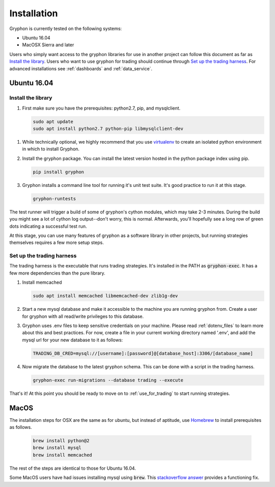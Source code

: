 .. _installation:

============
Installation
============

Gryphon is currently tested on the following systems:

* Ubuntu 16.04
* MacOSX Sierra and later

Users who simply want access to the gryphon libraries for use in another project can
follow this document as far as `Install the library`_. Users who want to use gryphon for
trading should continue through `Set up the trading harness`_. For advanced
installations see :ref:`dashboards` and :ref:`data_service`.

Ubuntu 16.04
============

.. _library-install:

Install the library
-------------------

#. First make sure you have the prerequisites: python2.7, pip, and mysqlclient.

   .. code-block:: bash

      sudo apt update
      sudo apt install python2.7 python-pip libmysqlclient-dev

.. _virtualenv: https://docs.python-guide.org/dev/virtualenvs/#lower-level-virtualenv

#. While technically optional, we highly recommend that you use virtualenv_ to create an isolated python environment in which to install Gryphon.

#. Install the gryphon package. You can install the latest version hosted in the python package index using pip.

   .. code-block:: bash

      pip install gryphon

#. Gryphon installs a command line tool for running it's unit test suite. It's good practice to run it at this stage.

   .. code-block:: bash

      gryphon-runtests

The test runner will trigger a build of some of gryphon's cython modules, which may take
2-3 minutes. During the build you might see a lot of cython log output--don't worry,
this is normal. Afterwards, you'll hopefully see a long row of green dots indicating a
successful test run.

At this stage, you can use many features of gryphon as a software library in other
projects, but running strategies themselves requires a few more setup steps.


Set up the trading harness
--------------------------

The trading harness is the executable that runs trading strategies. It's installed in
the PATH as :code:`gryphon-exec`. It has a few more dependencies than the pure library.

#. Install memcached

   .. code-block:: bash

      sudo apt install memcached libmemcached-dev zlib1g-dev


#. Start a new mysql database and make it accessible to the machine you are running gryphon from. Create a user for gryphon with all read/write privileges to this database.

#. Gryphon uses .env files to keep sensitive credentials on your machine. Please read :ref:`dotenv_files` to learn more about this and best practices. For now, create a file in your current working directory named '.env', and add the mysql url for your new database to it as follows:

   .. code-block:: bash

      TRADING_DB_CRED=mysql://[username]:[password]@[database_host]:3306/[database_name]

#. Now migrate the database to the latest gryphon schema. This can be done with a script in the trading harness.

   .. code-block:: bash

      gryphon-exec run-migrations --database trading --execute

That's it! At this point you should be ready to move on to :ref:`use_for_trading` to
start running strategies.

MacOS
=====

The installation steps for OSX are the same as for ubuntu, but instead of aptitude, use Homebrew_ to install prerequisites as follows.

.. _Homebrew: https://brew.sh/

   .. code-block:: bash
      
      brew install python@2
      brew install mysql
      brew install memcached

The rest of the steps are identical to those for Ubuntu 16.04.

.. _`stackoverflow answer`: https://stackoverflow.com/questions/12218229/my-config-h-file-not-found-when-intall-mysql-python-on-osx-10-8

Some MacOS users have had issues installing mysql using :code:`brew`. This `stackoverflow answer`_ provides a functioning fix.


